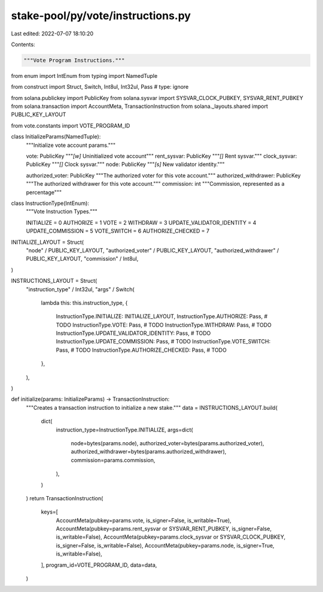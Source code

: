 stake-pool/py/vote/instructions.py
==================================

Last edited: 2022-07-07 18:10:20

Contents:

.. code-block:: py

    """Vote Program Instructions."""

from enum import IntEnum
from typing import NamedTuple

from construct import Struct, Switch, Int8ul, Int32ul, Pass  # type: ignore

from solana.publickey import PublicKey
from solana.sysvar import SYSVAR_CLOCK_PUBKEY, SYSVAR_RENT_PUBKEY
from solana.transaction import AccountMeta, TransactionInstruction
from solana._layouts.shared import PUBLIC_KEY_LAYOUT

from vote.constants import VOTE_PROGRAM_ID


class InitializeParams(NamedTuple):
    """Initialize vote account params."""

    vote: PublicKey
    """`[w]` Uninitialized vote account"""
    rent_sysvar: PublicKey
    """`[]` Rent sysvar."""
    clock_sysvar: PublicKey
    """`[]` Clock sysvar."""
    node: PublicKey
    """`[s]` New validator identity."""

    authorized_voter: PublicKey
    """The authorized voter for this vote account."""
    authorized_withdrawer: PublicKey
    """The authorized withdrawer for this vote account."""
    commission: int
    """Commission, represented as a percentage"""


class InstructionType(IntEnum):
    """Vote Instruction Types."""

    INITIALIZE = 0
    AUTHORIZE = 1
    VOTE = 2
    WITHDRAW = 3
    UPDATE_VALIDATOR_IDENTITY = 4
    UPDATE_COMMISSION = 5
    VOTE_SWITCH = 6
    AUTHORIZE_CHECKED = 7


INITIALIZE_LAYOUT = Struct(
    "node" / PUBLIC_KEY_LAYOUT,
    "authorized_voter" / PUBLIC_KEY_LAYOUT,
    "authorized_withdrawer" / PUBLIC_KEY_LAYOUT,
    "commission" / Int8ul,
)

INSTRUCTIONS_LAYOUT = Struct(
    "instruction_type" / Int32ul,
    "args"
    / Switch(
        lambda this: this.instruction_type,
        {
            InstructionType.INITIALIZE: INITIALIZE_LAYOUT,
            InstructionType.AUTHORIZE: Pass,  # TODO
            InstructionType.VOTE: Pass,  # TODO
            InstructionType.WITHDRAW: Pass,  # TODO
            InstructionType.UPDATE_VALIDATOR_IDENTITY: Pass,  # TODO
            InstructionType.UPDATE_COMMISSION: Pass,  # TODO
            InstructionType.VOTE_SWITCH: Pass,  # TODO
            InstructionType.AUTHORIZE_CHECKED: Pass,  # TODO
        },
    ),
)


def initialize(params: InitializeParams) -> TransactionInstruction:
    """Creates a transaction instruction to initialize a new stake."""
    data = INSTRUCTIONS_LAYOUT.build(
        dict(
            instruction_type=InstructionType.INITIALIZE,
            args=dict(
                node=bytes(params.node),
                authorized_voter=bytes(params.authorized_voter),
                authorized_withdrawer=bytes(params.authorized_withdrawer),
                commission=params.commission,
            ),
        )
    )
    return TransactionInstruction(
        keys=[
            AccountMeta(pubkey=params.vote, is_signer=False, is_writable=True),
            AccountMeta(pubkey=params.rent_sysvar or SYSVAR_RENT_PUBKEY, is_signer=False, is_writable=False),
            AccountMeta(pubkey=params.clock_sysvar or SYSVAR_CLOCK_PUBKEY, is_signer=False, is_writable=False),
            AccountMeta(pubkey=params.node, is_signer=True, is_writable=False),
        ],
        program_id=VOTE_PROGRAM_ID,
        data=data,
    )


